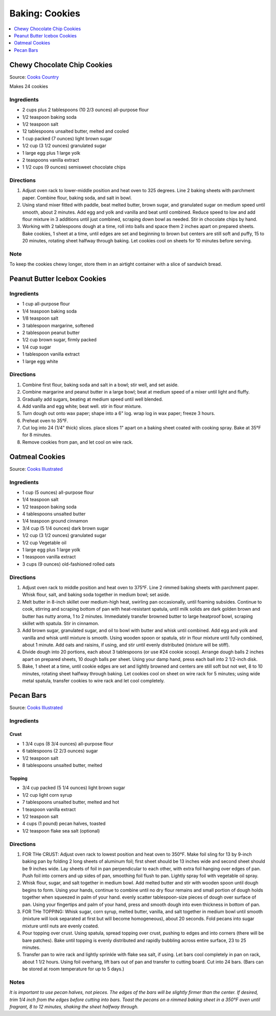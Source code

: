 .. raw:: pdf

   OddPageBreak tocPage

***************
Baking: Cookies
***************

.. contents::
   :local:
   :depth: 1

.. raw:: pdf

   PageBreak recipePage

.. raw:: html

   <p style="page-break-before: always"/>

Chewy Chocolate Chip Cookies
============================

Source: `Cooks Country <https://www.cookscountry.com/recipes/7847-thick-and-chewy-chocolate-chip-cookies>`__

Makes 24 cookies

Ingredients
-----------

- 2 cups plus 2 tablespoons (10 2/3 ounces) all-purpose flour
- 1/2 teaspoon baking soda
- 1/2 teaspoon salt
- 12 tablespoons unsalted butter, melted and cooled
- 1 cup packed (7 ounces) light brown sugar
- 1/2 cup (3 1/2 ounces) granulated sugar
- 1 large egg plus 1 large yolk
- 2 teaspoons vanilla extract
- 1 1/2 cups (9 ounces) semisweet chocolate chips

Directions
----------

1. Adjust oven rack to lower-middle position and heat oven to 325 degrees.
   Line 2 baking sheets with parchment paper. Combine flour, baking soda, and
   salt in bowl.
2. Using stand mixer fitted with paddle, beat melted butter, brown sugar, and
   granulated sugar on medium speed until smooth, about 2 minutes. Add egg
   and yolk and vanilla and beat until combined. Reduce speed to low and add
   flour mixture in 3 additions until just combined, scraping down bowl as
   needed. Stir in chocolate chips by hand.
3. Working with 2 tablespoons dough at a time, roll into balls and space them
   2 inches apart on prepared sheets. Bake cookies, 1 sheet at a time, until
   edges are set and beginning to brown but centers are still soft and puffy,
   15 to 20 minutes, rotating sheet halfway through baking. Let cookies cool
   on sheets for 10 minutes before serving.

Note
----
To keep the cookies chewy longer, store them in an airtight container with a
slice of sandwich bread.

.. raw:: pdf

   PageBreak recipePage

.. raw:: html

   <p style="page-break-before: always"/>

Peanut Butter Icebox Cookies
============================

Ingredients
-----------

- 1 cup all-purpose flour
- 1/4 teaspoon baking soda
- 1/8 teaspoon salt
- 3 tablespoon margarine, softened
- 2 tablespoon peanut butter
- 1/2 cup brown sugar, firmly packed
- 1/4 cup sugar
- 1 tablespoon vanilla extract
- 1 large egg white

Directions
----------

#. Combine first flour, baking soda and salt in a bowl; stir well, and set aside.
#. Combine margarine and peanut butter in a large bowl; beat at medium speed of a mixer until light and fluffy.
#. Gradually add sugars, beating at medium speed until well blended.
#. Add vanilla and egg white; beat well. stir in flour mixture.
#. Turn dough out onto wax paper; shape into a 6" log. wrap log in wax paper; freeze 3 hours.
#. Preheat oven to 35°F.
#. Cut log into 24 (1/4" thick) slices. place slices 1" apart on a baking sheet coated with cooking spray. Bake at 35°F for 8 minutes.
#. Remove cookies from pan, and let cool on wire rack.

.. raw:: pdf

   PageBreak recipePage

.. raw:: html

   <p style="page-break-before: always"/>

Oatmeal Cookies
===============

Source: `Cooks
Illustrated <https://www.cooksillustrated.com/recipes/9077-classic-chewy-oatmeal-cookies>`__

Ingredients
-----------

-  1 cup (5 ounces) all-purpose flour
-  1/4 teaspoon salt
-  1/2 teaspoon baking soda
-  4 tablespoons unsalted butter
-  1/4 teaspoon ground cinnamon
-  3/4 cup (5 1/4 ounces) dark brown sugar
-  1/2 cup (3 1/2 ounces) granulated sugar
-  1/2 cup Vegetable oil
-  1 large egg plus 1 large yolk
-  1 teaspoon vanilla extract
-  3 cups (9 ounces) old-fashioned rolled oats

Directions
----------

1. Adjust oven rack to middle position and heat oven to 375°F. Line 2
   rimmed baking sheets with parchment paper. Whisk flour, salt, and
   baking soda together in medium bowl; set aside.
2. Melt butter in 8-inch skillet over medium-high heat, swirling pan
   occasionally, until foaming subsides. Continue to cook, stirring and
   scraping bottom of pan with heat-resistant spatula, until milk solids
   are dark golden brown and butter has nutty aroma, 1 to 2 minutes.
   Immediately transfer browned butter to large heatproof bowl, scraping
   skillet with spatula. Stir in cinnamon.
3. Add brown sugar, granulated sugar, and oil to bowl with butter and
   whisk until combined. Add egg and yolk and vanilla and whisk until
   mixture is smooth. Using wooden spoon or spatula, stir in flour
   mixture until fully combined, about 1 minute. Add oats and raisins,
   if using, and stir until evenly distributed (mixture will be stiff).
4. Divide dough into 20 portions, each about 3 tablespoons (or use #24
   cookie scoop). Arrange dough balls 2 inches apart on prepared sheets,
   10 dough balls per sheet. Using your damp hand, press each ball into
   2 1/2-inch disk.
5. Bake, 1 sheet at a time, until cookie edges are set and lightly
   browned and centers are still soft but not wet, 8 to 10 minutes,
   rotating sheet halfway through baking. Let cookies cool on sheet on
   wire rack for 5 minutes; using wide metal spatula, transfer cookies
   to wire rack and let cool completely.

.. raw:: pdf

   PageBreak recipePage

.. raw:: html

   <p style="page-break-before: always"/>

Pecan Bars
==========

Source: `Cooks
Illustrated <https://www.cooksillustrated.com/recipes/8571-ultranutty-pecan-bars?incode=MCSCD00L0>`__

Ingredients
-----------

Crust
^^^^^

-  1 3/4 cups (8 3/4 ounces) all-purpose flour
-  6 tablespoons (2 2/3 ounces) sugar
-  1/2 teaspoon salt
-  8 tablespoons unsalted butter, melted

Topping
^^^^^^^

-  3/4 cup packed (5 1/4 ounces) light brown sugar
-  1/2 cup light corn syrup
-  7 tablespoons unsalted butter, melted and hot
-  1 teaspoon vanilla extract
-  1/2 teaspoon salt
-  4 cups (1 pound) pecan halves, toasted
-  1/2 teaspoon flake sea salt (optional)

Directions
----------

1. FOR THe CRUST: Adjust oven rack to lowest position and heat oven to
   350°F. Make foil sling for 13 by 9-inch baking pan by folding 2 long
   sheets of aluminum foil; first sheet should be 13 inches wide and
   second sheet should be 9 inches wide. Lay sheets of foil in pan
   perpendicular to each other, with extra foil hanging over edges of
   pan. Push foil into corners and up sides of pan, smoothing foil flush
   to pan. Lightly spray foil with vegetable oil spray.
2. Whisk flour, sugar, and salt together in medium bowl. Add melted
   butter and stir with wooden spoon until dough begins to form. Using
   your hands, continue to combine until no dry flour remains and small
   portion of dough holds together when squeezed in palm of your hand.
   evenly scatter tablespoon-size pieces of dough over surface of pan.
   Using your fingertips and palm of your hand, press and smooth dough
   into even thickness in bottom of pan.
3. FOR THe TOPPING: Whisk sugar, corn syrup, melted butter, vanilla, and
   salt together in medium bowl until smooth (mixture will look
   separated at first but will become homogeneous), about 20 seconds.
   Fold pecans into sugar mixture until nuts are evenly coated.
4. Pour topping over crust. Using spatula, spread topping over crust,
   pushing to edges and into corners (there will be bare patches). Bake
   until topping is evenly distributed and rapidly bubbling across
   entire surface, 23 to 25 minutes.
5. Transfer pan to wire rack and lightly sprinkle with flake sea salt,
   if using. Let bars cool completely in pan on rack, about 1 1/2 hours.
   Using foil overhang, lift bars out of pan and transfer to cutting
   board. Cut into 24 bars. (Bars can be stored at room temperature for
   up to 5 days.)

Notes
-----

*It is important to use pecan halves, not pieces. The edges of the bars
will be slightly firmer than the center. If desired, trim 1/4 inch from
the edges before cutting into bars. Toast the pecans on a rimmed baking
sheet in a 350°F oven until fragrant, 8 to 12 minutes, shaking the sheet
halfway through.*
